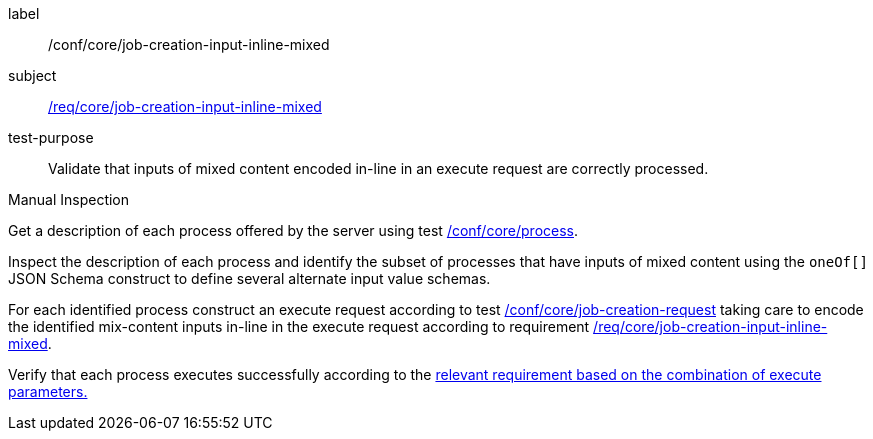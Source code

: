 [[ats_core_job-creation-input-inline-mixed]]
[abstract_test]
====
[%metadata]
label:: /conf/core/job-creation-input-inline-mixed
subject:: <<req_core_job-creation-input-inline-mixed,/req/core/job-creation-input-inline-mixed>>
test-purpose:: Validate that inputs of mixed content encoded in-line in an execute request are correctly processed.

[.component,class=test method type]
--
Manual Inspection
--

[.component,class=test method]
=====
[.component,class=step]
--
Get a description of each process offered by the server using test <<ats_core_process,/conf/core/process>>.
--

[.component,class=step]
--
Inspect the description of each process and identify the subset of processes that have inputs of mixed content using the `oneOf[]` JSON Schema construct to define several alternate input value schemas.
--

[.component,class=step]
--
For each identified process construct an execute request according to test <<ats_core_job-creation-request,/conf/core/job-creation-request>> taking care to encode the identified mix-content inputs in-line in the execute request according to requirement <<req_core_job-creation-input-inline-mixed,/req/core/job-creation-input-inline-mixed>>.
--

[.component,class=step]
--
Verify that each process executes successfully according to the <<ats-job-creation-success-sync,relevant requirement based on the combination of execute parameters.>>
--
=====
====